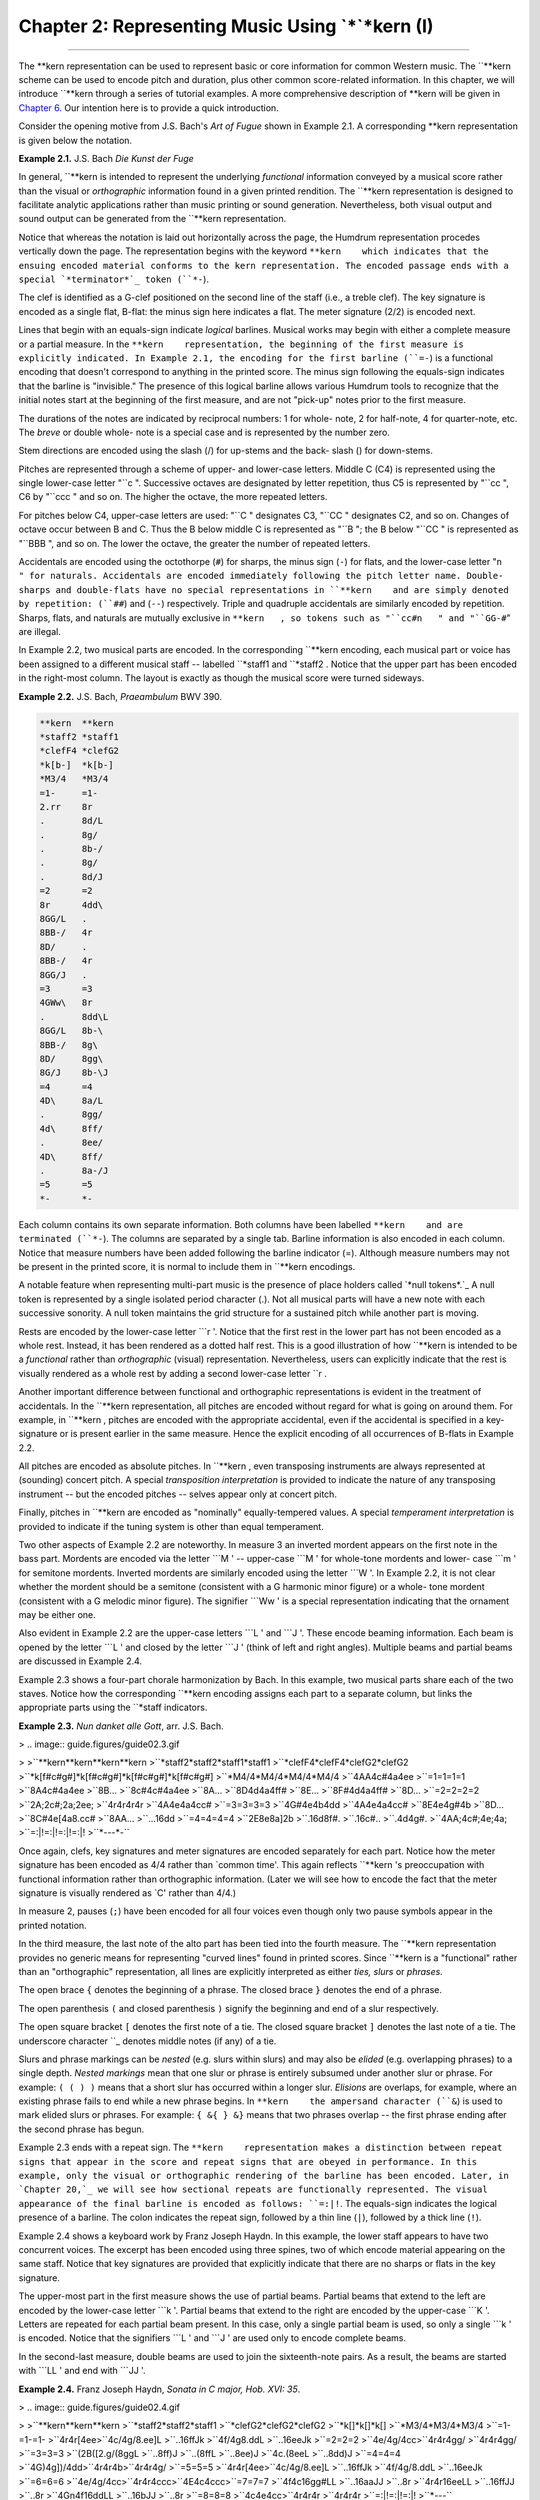 ========================================================
Chapter 2: Representing Music Using `*`*kern (I)
========================================================

--------

The **kern    representation can be used to represent basic or core
information for common Western music. The ``**kern    scheme can be used to
encode pitch and duration, plus other common score-related information. In
this chapter, we will introduce ``**kern    through a series of tutorial
examples. A more comprehensive description of **kern    will be given in
`Chapter 6.`_ Our intention here is to provide a quick introduction.

Consider the opening motive from J.S. Bach's *Art of Fugue* shown in Example
2.1. A corresponding **kern    representation is given below the notation.

**Example 2.1.** J.S. Bach *Die Kunst der Fuge*

.. image:: examples/ex2-1.svg


.. code-block:: kern
   **kern
   *clefG2
   *k[b-]
   *M2/2
   =-
   2d/
   2a/
   =
   2f/
   2d/
   =
   2c#/
   4d/
   4e/
   =
   2f/
   2r
   *-

In general, ``**kern    is intended to represent the underlying *functional*
information conveyed by a musical score rather than the visual or
*orthographic* information found in a given printed rendition. The ``**kern   
representation is designed to facilitate analytic applications rather than
music printing or sound generation. Nevertheless, both visual output and
sound output can be generated from the ``**kern    representation.

Notice that whereas the notation is laid out horizontally across the page,
the Humdrum representation procedes vertically down the page. The
representation begins with the keyword ``**kern    which indicates that the
ensuing encoded material conforms to the kern representation. The encoded
passage ends with a special `*terminator*`_ token (``*-``).

The clef is identified as a G-clef positioned on the second line of the staff
(i.e., a treble clef). The key signature is encoded as a single flat, B-flat:
the minus sign here indicates a flat. The meter signature (2/2) is encoded
next.

Lines that begin with an equals-sign indicate *logical* barlines. Musical
works may begin with either a complete measure or a partial measure. In the
``**kern    representation, the beginning of the first measure is explicitly
indicated. In Example 2.1, the encoding for the first barline (``=-``) is a
functional encoding that doesn't correspond to anything in the printed score.
The minus sign following the equals-sign indicates that the barline is
"invisible." The presence of this logical barline allows various Humdrum
tools to recognize that the initial notes start at the beginning of the first
measure, and are not "pick-up" notes prior to the first measure.

The durations of the notes are indicated by reciprocal numbers: 1 for whole-
note, 2 for half-note, 4 for quarter-note, etc. The *breve* or double whole-
note is a special case and is represented by the number zero.

Stem directions are encoded using the slash (/) for up-stems and the back-
slash (\) for down-stems.

Pitches are represented through a scheme of upper- and lower-case letters.
Middle C (C4) is represented using the single lower-case letter "``c   ".
Successive octaves are designated by letter repetition, thus C5 is
represented by "``cc   ", C6 by "``ccc   " and so on. The higher the octave,
the more repeated letters.

For pitches below C4, upper-case letters are used: "``C   " designates C3,
"``CC   " designates C2, and so on. Changes of octave occur between B and C.
Thus the B below middle C is represented as "``B   "; the B below "``CC   " is
represented as "``BBB   ", and so on. The lower the octave, the greater the
number of repeated letters.

Accidentals are encoded using the octothorpe (``#``) for sharps, the minus
sign (``-``) for flats, and the lower-case letter "``n   " for naturals.
Accidentals are encoded immediately following the pitch letter name. Double-
sharps and double-flats have no special representations in ``**kern    and are
simply denoted by repetition: (``##``) and (``--``) respectively. Triple and
quadruple accidentals are similarly encoded by repetition. Sharps, flats, and
naturals are mutually exclusive in ``**kern   , so tokens such as "``cc#n   "
and "``GG-#``" are illegal.

In Example 2.2, two musical parts are encoded. In the corresponding
``**kern    encoding, each musical part or voice has been assigned to a
different musical staff -- labelled ``*staff1    and ``*staff2   . Notice that
the upper part has been encoded in the right-most column. The layout is
exactly as though the musical score were turned sideways.

**Example 2.2.** J.S. Bach, *Praeambulum* BWV 390.

.. image:: examples/ex2-2.svg

.. code-block:: kern

   **kern  **kern
   *staff2 *staff1
   *clefF4 *clefG2
   *k[b-]  *k[b-]
   *M3/4   *M3/4
   =1-     =1-
   2.rr    8r
   .       8d/L
   .       8g/
   .       8b-/
   .       8g/
   .       8d/J
   =2      =2
   8r      4dd\
   8GG/L   .
   8BB-/   4r
   8D/     .
   8BB-/   4r
   8GG/J   .
   =3      =3
   4GWw\   8r
   .       8dd\L
   8GG/L   8b-\
   8BB-/   8g\
   8D/     8gg\
   8G/J    8b-\J
   =4      =4
   4D\     8a/L
   .       8gg/
   4d\     8ff/
   .       8ee/
   4D\     8ff/
   .       8a-/J
   =5      =5
   *-      *-

Each column contains its own separate information. Both columns have been
labelled ``**kern    and are terminated (``*-``). The columns are separated by
a single tab. Barline information is also encoded in each column. Notice that
measure numbers have been added following the barline indicator (=). Although
measure numbers may not be present in the printed score, it is normal to
include them in ``**kern    encodings.

A notable feature when representing multi-part music is the presence of place
holders called `*null tokens*.`_ A null token is represented by a single
isolated period character (.). Not all musical parts will have a new note
with each successive sonority. A null token maintains the grid structure for
a sustained pitch while another part is moving.

Rests are encoded by the lower-case letter ```r   '. Notice that the first
rest in the lower part has not been encoded as a whole rest. Instead, it has
been rendered as a dotted half rest. This is a good illustration of how
``**kern    is intended to be a *functional* rather than *orthographic*
(visual) representation. Nevertheless, users can explicitly indicate that the
rest is visually rendered as a whole rest by adding a second lower-case
letter ``r   .

Another important difference between functional and orthographic
representations is evident in the treatment of accidentals. In the ``**kern   
representation, all pitches are encoded without regard for what is going on
around them. For example, in ``**kern   , pitches are encoded with the
appropriate accidental, even if the accidental is specified in a key-
signature or is present earlier in the same measure. Hence the explicit
encoding of all occurrences of B-flats in Example 2.2.

All pitches are encoded as absolute pitches. In ``**kern   , even transposing
instruments are always represented at (sounding) concert pitch. A special
*transposition interpretation* is provided to indicate the nature of any
transposing instrument -- but the encoded pitches -- selves appear only at
concert pitch.

Finally, pitches in ``**kern    are encoded as "nominally" equally-tempered
values. A special *temperament interpretation* is provided to indicate if the
tuning system is other than equal temperament.

Two other aspects of Example 2.2 are noteworthy. In measure 3 an inverted
mordent appears on the first note in the bass part. Mordents are encoded via
the letter ```M   ' -- upper-case ```M   ' for whole-tone mordents and lower-
case ```m   ' for semitone mordents. Inverted mordents are similarly encoded
using the letter ```W   '. In Example 2.2, it is not clear whether the mordent
should be a semitone (consistent with a G harmonic minor figure) or a whole-
tone mordent (consistent with a G melodic minor figure). The signifier
```Ww   ' is a special representation indicating that the ornament may be
either one.

Also evident in Example 2.2 are the upper-case letters ```L   ' and ```J   '.
These encode beaming information. Each beam is opened by the letter ```L   '
and closed by the letter ```J   ' (think of left and right angles). Multiple
beams and partial beams are discussed in Example 2.4.

Example 2.3 shows a four-part chorale harmonization by Bach. In this example,
two musical parts share each of the two staves. Notice how the corresponding
``**kern    encoding assigns each part to a separate column, but links the
appropriate parts using the ``*staff    indicators.

**Example 2.3.** *Nun danket alle Gott*, arr. J.S. Bach.

> .. image:: guide.figures/guide02.3.gif

>
>``**kern**kern**kern**kern
>``*staff2*staff2*staff1*staff1
>``*clefF4*clefF4*clefG2*clefG2
>``*k[f#c#g#]*k[f#c#g#]*k[f#c#g#]*k[f#c#g#]
>``*M4/4*M4/4*M4/4*M4/4
>``4AA4c#4a4ee
>``=1=1=1=1
>``8A4c#4a4ee
>``8B...
>``8c#4c#4a4ee
>``8A...
>``8D4d4a4ff#
>``8E...
>``8F#4d4a4ff#
>``8D...
>``=2=2=2=2
>``2A;2c#;2a;2ee;
>``4r4r4r4r
>``4A4e4a4cc#
>``=3=3=3=3
>``4G#4e4b4dd
>``4A4e4a4cc#
>``8E4e4g#4b
>``8D...
>``8C#4e[4a8.cc#
>``8AA...
>``...16dd
>``=4=4=4=4
>``2E8e8a]2b
>``.16d8f#.
>``.16c#..
>``.4d4g#.
>``4AA;4c#;4e;4a;
>``=:|!=:|!=:|!=:|!
>``*-*-*-*-``

Once again, clefs, key signatures and meter signatures are encoded separately
for each part. Notice how the meter signature has been encoded as 4/4 rather
than `common time'. This again reflects ``**kern   's preoccupation with
functional information rather than orthographic information. (Later we will
see how to encode the fact that the meter signature is visually rendered as
`C' rather than 4/4.)

In measure 2, pauses (``;``) have been encoded for all four voices even
though only two pause symbols appear in the printed notation.

In the third measure, the last note of the alto part has been tied into the
fourth measure. The ``**kern    representation provides no generic means for
representing "curved lines" found in printed scores. Since ``**kern    is a
"functional" rather than an "orthographic" representation, all lines are
explicitly interpreted as either *ties, slurs* or *phrases.*

The open brace ``{`` denotes the beginning of a phrase. The closed brace
``}`` denotes the end of a phrase.

The open parenthesis ``(`` and closed parenthesis ``)`` signify the beginning
and end of a slur respectively.

The open square bracket ``[`` denotes the first note of a tie. The closed
square bracket ``]`` denotes the last note of a tie. The underscore character
``_    denotes middle notes (if any) of a tie.

Slurs and phrase markings can be *nested* (e.g. slurs within slurs) and may
also be *elided* (e.g. overlapping phrases) to a single depth. *Nested
markings* mean that one slur or phrase is entirely subsumed under another
slur or phrase. For example: ``( ( ) )`` means that a short slur has occurred
within a longer slur. *Elisions* are overlaps, for example, where an existing
phrase fails to end while a new phrase begins. In ``**kern    the ampersand
character (``&``) is used to mark elided slurs or phrases. For example: ``{
&{ } &}`` means that two phrases overlap -- the first phrase ending after the
second phrase has begun.

Example 2.3 ends with a repeat sign. The ``**kern    representation makes a
distinction between repeat signs that appear in the score and repeat signs
that are obeyed in performance. In this example, only the visual or
orthographic rendering of the barline has been encoded. Later, in `Chapter
20,`_ we will see how sectional repeats are functionally represented. The
visual appearance of the final barline is encoded as follows: ``=:|!``. The
equals-sign indicates the logical presence of a barline. The colon indicates
the repeat sign, followed by a thin line (``|``), followed by a thick line
(``!``).

Example 2.4 shows a keyboard work by Franz Joseph Haydn. In this example, the
lower staff appears to have two concurrent voices. The excerpt has been
encoded using three spines, two of which encode material appearing on the
same staff. Notice that key signatures are provided that explicitly indicate
that there are no sharps or flats in the key signature.

The upper-most part in the first measure shows the use of partial beams.
Partial beams that extend to the left are encoded by the lower-case letter
```k   '. Partial beams that extend to the right are encoded by the upper-case
```K   '. Letters are repeated for each partial beam present. In this case,
only a single partial beam is used, so only a single ```k   ' is encoded.
Notice that the signifiers ```L   ' and ```J   ' are used only to encode
complete beams.

In the second-last measure, double beams are used to join the sixteenth-note
pairs. As a result, the beams are started with ```LL   ' and end with
```JJ   '.

**Example 2.4.** Franz Joseph Haydn, *Sonata in C major, Hob. XVI: 35*.

> .. image:: guide.figures/guide02.4.gif

>
>``**kern**kern**kern
>``*staff2*staff2*staff1
>``*clefG2*clefG2*clefG2
>``*k[]*k[]*k[]
>``*M3/4*M3/4*M3/4
>``=1-=1-=1-
>``4r4r[4ee\
>``4c/4g/8.ee]\L
>``..16ff\Jk
>``4f/4g8.dd\L
>``..16ee\Jk
>``=2=2=2
>``4e/4g/4cc\
>``4r4r4gg/
>``4r4r4gg/
>``=3=3=3
>``(2B\([2.g/(8gg\L
>``..8ff)\J
>``..(8ff\L
>``..8ee)\J
>``4c\.(8ee\L
>``..8dd)\J
>``=4=4=4
>``4G\)4g])/4dd\
>``4r4r4b\
>``4r4r4g/
>``=5=5=5
>``4r4r[4ee\
>``4c/4g/8.ee]\L
>``..16ff\Jk
>``4f/4g/8.dd\L
>``..16ee\Jk
>``=6=6=6
>``4e/4g/4cc\
>``4r4r4ccc\
>``4E\4c\4ccc\
>``=7=7=7
>``4f\4c\16gg#\LL
>``..16aa\JJ
>``..8r
>``4r4r16ee\LL
>``..16ff\JJ
>``..8r
>``4Gn\4f\16dd\LL
>``..16b\JJ
>``..8r
>``=8=8=8
>``4c\4e\4cc\
>``4r4r4r
>``4r4r4r
>``=:|!=:|!=:|!
>``*-*-*-``

Slurs are evident in the third measure. Open and closed slurs are represented
by open (``(``) and closed (``)``) parentheses respectively. Notice that the
middle part in the third measure contains a tied note. Considering the
presence of concurrent slurs in the other parts it is possible that an
appropriate interpretation of the score would regard the middle voice as also
slurred. Notice that in the ``**kern    representation, notes can be tied,
slurred, and phrased concurrently.


Comment Records
---------------

In any representation, some information may best be conveyed as an appended
commentary, rather than as part of the encoded data. Humdrum comments are
records (lines) that begin with an exclamation mark.

Humdrum distinguishes two basic types of comments. Comments that pertain to
all spines in a file are referred to as *global comments* and begin with two
exclamation marks (``!!``). Comments that pertain to a single spine are
called *local comments* and begin with a single exclamation mark in each
spine. Both types of comments are evident in Example 2.5.

The first three records are global comments identifying the source and title
of the piece. The fifth record encodes a local comment in each column. One
local comment identifies that the lyrics are in the Ojibway language. On the
same line, notice that the other spine also encodes single exclamation mark,
but contain no text. Such isolated exclamation marks are referred to as *null
local comments.*

Notice that *local comments* conform to the prevailing spine structure. Each
spine begins with an exclamation mark and tabs continue to demarcate each
spine. *Global comments* by contrast completely ignore the spines.

**Example 2.5.** Ojibway Song.

````
$ 

``!! Ojibway Indian Song
``!! Transcribed by Frances Densmore
``!! No. 84 "The Sioux Follow Me"
``**kern**lyrics
``!! In Ojibway
``*clefF4*
``*M3/4*
``*k[b-e-a-d-g-]*
``8.d-Ma-
``16d--gi-
``=1=1
``8d--ja-
``16A--go
``16A-ic-
``4d--kew-
``4d--yan
``=2=2
``etc.etc.
``*-*-``

````
$ 


Reference Records
-----------------

A particularly important type of global comment is the `*reference record.*`_
Reference records are formal ways of encoding "library-type" information
pertaining to a Humdrum document. Reference records provide standardized ways
of encoding bibliographic information -- suitable for computer-based access.

Humdrum reference records are designated by three exclamation marks at the
beginning of a line, followed by a letter code, followed by an optional
number, followed by a colon, followed by some text. The following example
provides a set of reference records related to the "Augurs of Spring" section
from Stravinsky's *Rite of Spring.* Example 2.6.

``!!!COM: Stravinsky, Igor Fyodorovich
``!!!CDT: 1882/6/17/-1971/4/6
``!!!ODT: 1911//-1913//; 1947//
``!!!OPT@@RUS: Vesna svyashchennaya
``!!!OPT@FRE: Le sacre du printemps
``!!!OPT@ENG: Rite of Spring
``!!!OTL@FRE: Les augures printaniers
``!!!PUB: Boosey & Hawkes
``!!!YEC: 1945 Boosey & Hawkes
``!!!AGN: ballet
``!!!AST: neo-classical
``!!!AMT: irregular
``!!!AIN: clars corno fagot flt oboe   

Reference records need not be in any particular order. The most important
reference records (composer, title, etc.) are typically placed at the very
beginning of a file since this makes inspecting the file easier. Less
important reference records are typically placed at the end of the file.

Reference codes that begin with the letter ```C   ' pertain to the composer.
The ```COM   ' code identifies the composer (surname first followed by given
names). The ```CDT   ' code identifies the composer's birth and death dates. A
special format is used in defining such dates, and so there are accurate ways
to represent uncertainty, approximation, ranges of dates, and alternative
dates. The *Humdrum Reference Manual* describes date formats in great detail.

Reference codes that begin with the letter ```O   ' pertain to the work or
opus. The ```OTL   ' code identifies the title of the encoded material -- in
this case the `*Les augures printaniers*'. The ```OPT   ' code identifies the
`parent' work from which the encoded music belongs. The ```ODE   ' code
identifies the name of a person or organization to which the work was
dedicated. All three of these records (``OTL   , ``OPT    and ``ODE   ) are
encoded using the original language.

Language designations are explicitly indicated by following a reference code
with one or two "at" signs (@) followed by a three letter language code. The
```OPT@ENG   ' code is used to provide an English translation. In this case,
the Russian title (*Vesna svyashchennaya*) is translated as *Rite of Spring*.
The double "at" sign (@@) is used to designate the original, primary, or
preferred language.

Reference codes beginning with ```P   ' pertain to publishing and imprint
information. (Codes beginning with ```S   ' can be used to identify manuscript
sources, library or archive locations, and other source-related data.)

Codes beginning with ```Y   ' identify copyright information. Humdrum defines
separate codes for publisher of the electronic edition, publisher of the
original source document, date of copyright, date of data release, country of
copyright, copyright message, original copyright owner, original year of
publication, and other information. The ```YEC   ' reference record shown in
Example 2.6 simply encodes the date and copyright owner of the electronic
document.

Codes that begin with ```A   ' identify analytic information concerning the
document. The code ```AMT   ' provides a metric classification. Meters may be
classified using combinations of the following keywords: ``simple, compound,
duple, triple, quadruple, irregular   . The ```AGN   ' code is used to provide
a free-form text that helps to identify the genre of the work. In this case
the genre is identified as ``ballet   . Other suitable characterizations may
include opera, string quartet, concerto, barbershop quartet, folksong, and so
on. The ```AST   ' code can be used to identify the style or period of work.
Once again, this is a free-form text record. Suitable keywords might include
terms such as baroque, bebop, bossa nova, Ecole Notre Dame, minimalist, high-
life, hip-hop, reggae, etc. Such analytic information is obviously
interpretive and often open to disagreement. Nevertheless, explicit analytic
information often proves useful in electronic documents.

An especially useful analytic reference record is the ```AIN   ' record for
encoding instrumentation. This reference record follows a strict syntax. Each
instrument has an official Humdrum abbrevation. `**Appendix II**`_ identifies
a number of the more common instrument codes. Instrumentation reference
records always specify the instrumentation in alphabetical order by
instrument abbrevation separated by a single space. For example, the
instrumentation for a woodwind quintet is given as:

``!!!AIN: clars corno fagot flt oboe   

In our discussion here we have only identified some of the more common types
of reference records. A complete description of reference records is given in
Appendix II.

--------


Reprise
-------

In this chapter we have introduced the Humdrum ``**kern    representation and
a few of the more important reference records. As we have seen, ``**kern   
can be used to encode core information for common musical scores; ``**kern   
is used to represent *functional* information rather than *orthographic*
(visual) information. In `Chapter 6`_ an expanded description of ``**kern   
will be given that includes a much wider variety of concepts and situations
than we have encountered in this chapter. `**Appendices I**`_ and `**II**`_
provide expanded information pertaining to Reference Records.

Although we have only demonstrated the encoding of fairly simple information,
we can already begin processing such data in musically useful ways. In the
next chapter we will examine some simple processes.

--------




-   ` **Next Chapter**`_
-   ` **Previous Chapter**`_
-   ` **Table of Contents**`_
-   ` **Detailed Contents**`_

(C) Copyright 1999 David Huron

.. _Previous Chapter: guide01.html
.. _Contents: guide.toc.html
.. _Next Chapter: guide03.html
.. _Chapter 6.: guide06.html
.. _terminator: glossary.html#Terminator
.. _.: glossary.html#Null Token
.. _Chapter 20,: guide20.html
.. _reference record.: guide.append1.html
.. _Appendix II: guide.append2.html
.. _Detailed Contents: guide.toc.detailed.html

